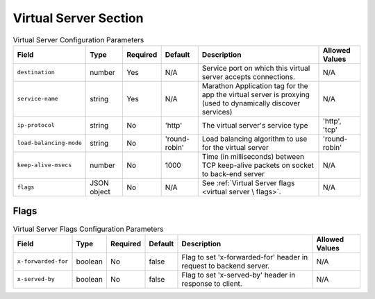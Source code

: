 Virtual Server Section
~~~~~~~~~~~~~~~~~~~~~~

.. list-table:: Virtual Server Configuration Parameters
    :header-rows: 1

    * - Field
      - Type
      - Required
      - Default
      - Description
      - Allowed Values
    * - ``destination``
      - number
      - Yes
      - N/A
      - Service port on which this virtual server accepts connections.
      - N/A
    * - ``service-name``
      - string
      - Yes
      - N/A
      - Marathon Application tag for the app the virtual server is proxying (used to dynamically discover services)
      - N/A
    * - ``ip-protocol``
      - string
      - No
      - 'http'
      - The virtual server's service type
      - 'http', 'tcp'
    * - ``load-balancing-mode``
      - string
      - No
      - 'round-robin'
      - Load balancing algorithm to use for the virtual server
      - 'round-robin'
    * - ``keep-alive-msecs``
      - number
      - No
      - 1000
      - Time (in milliseconds) between TCP keep-alive packets on socket to back-end server
      - N/A
    * - ``flags``
      - JSON object
      - No
      - N/A
      - See :ref:`Virtual Server flags <virtual server \ flags>`.
      - N/A


Flags
*****

.. list-table:: Virtual Server Flags Configuration Parameters
    :header-rows: 1

    * - Field
      - Type
      - Required
      - Default
      - Description
      - Allowed Values
    * - ``x-forwarded-for``
      - boolean
      - No
      - false
      - Flag to set 'x-forwarded-for' header in request to backend server.
      - N/A
    * - ``x-served-by``
      - boolean
      - No
      - false
      - Flag to set 'x-served-by' header in response to client.
      - N/A
